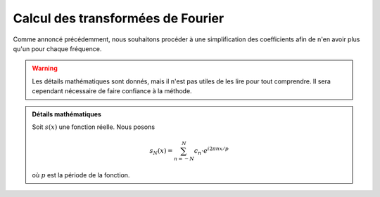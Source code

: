.. _Calcul.rst:

Calcul des transformées de Fourier
############

Comme annoncé précédemment, nous souhaitons procéder à une simplification des coefficients afin de n'en avoir plus qu'un pour chaque fréquence.

..  warning::

    Les détails mathématiques sont donnés, mais il n'est pas utiles de les lire pour tout comprendre. Il sera cependant nécessaire de faire confiance à la méthode.

..  admonition:: Détails mathématiques
        
    Soit :math:`s(x)` une fonction réelle. Nous posons

    ..  math::

        s_N(x) = \sum^N_{n=-N} c_n\cdot e^{i2\pi n x/p}
    
    où :math:`p` est la période de la fonction.
    


